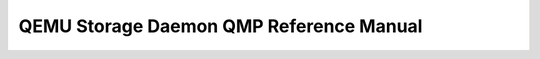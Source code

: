 QEMU Storage Daemon QMP Reference Manual
========================================

.. contents::
   :depth: 3

.. qapi-doc:: storage-daemon/qapi/qapi-schema.json
